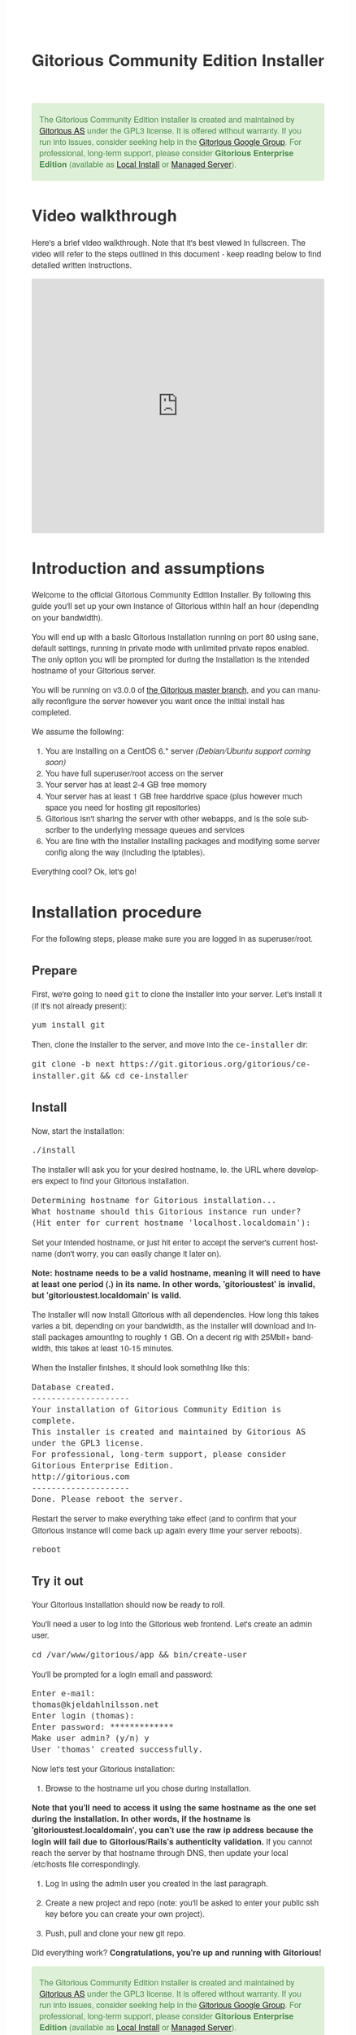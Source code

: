 #+TITLE:     Gitorious Community Edition Installer
#+EMAIL:     support@gitorious.org
#+DESCRIPTION:
#+KEYWORDS:
#+LANGUAGE:  en
#+OPTIONS: H:3 num:nil toc:t @:t ::t |:t ^:t -:t f:t *:t <:t
#+OPTIONS: TeX:t LaTeX:t skip:nil d:nil todo:t pri:nil tags:not-in-toc
#+INFOJS_OPT: view:nil toc:nil ltoc:t mouse:underline buttons:0 path:http://orgmode.org/org-info.js
#+EXPORT_SELECT_TAGS: export
#+EXPORT_EXCLUDE_TAGS: noexport
#+LINK_UP:
#+LINK_HOME:
#+XSLT:

#+BEGIN_HTML

<style>
body {
    font-family: "Helvetica Neue", Helvetica, Arial, sans-serif;
    font-size: 16px;
    line-height: 1.38;
    color: #333;
    background-color: #fff;
}

.alert-success {
    background-color: #dff0d8;
    padding: 20px 35px 20px 14px;
    margin-bottom: 20px;
    text-shadow: 0 1px 0 rgba(255, 255, 255, 0.5);
    border: 1px solid #d6e9c6;
    -webkit-border-radius: 4px;
    -moz-border-radius: 4px;
    border-radius: 4px;
    color: #468847;
}

.src {
    background-color: black;
    color: white;
}

code {
    background: transparent;
    border: none;
    font-size: 16px;
    padding: 0;
}

#content {
    max-width: 900px;
}
</style>

<div class="alert-success"> The Gitorious Community Edition installer
is created and maintained by <a href="http://gitorious.com">Gitorious
AS</a> under the GPL3 license. It is offered without warranty. If you
run into issues, consider seeking help in the <a
href="http://groups.google.com/group/gitorious?hl=en">Gitorious Google
Group</a>. For professional, long-term support, please consider
<strong>Gitorious Enterprise Edition</strong> (available as <a
href="http://gitorious.com/local_install">Local Install</a> or <a
href="http://gitorious.com/managed_server">Managed Server</a>).
</div>

#+END_HTML

* Video walkthrough

Here's a brief video walkthrough. Note that it's best viewed in
fullscreen. The video will refer to the steps outlined in this
document - keep reading below to find detailed written instructions.

#+BEGIN_HTML
<iframe src="http://player.vimeo.com/video/49337989" width="100%" height="500px" frameborder="0" webkitAllowFullScreen mozallowfullscreen allowFullScreen></iframe>
#+END_HTML

* Introduction and assumptions

Welcome to the official Gitorious Community Edition Installer. By
following this guide you'll set up your own instance of Gitorious
within half an hour (depending on your bandwidth).

You will end up with a basic Gitorious installation running on port 80
using sane, default settings, running in private mode with unlimited
private repos enabled. The only option you will be prompted for during
the installation is the intended hostname of your Gitorious server.

You will be running on v3.0.0 of [[http://gitorious.org/gitorious/mainline][the Gitorious master branch]], and you
can manually reconfigure the server however you want once the initial
install has completed.

We assume the following:

1. You are installing on a CentOS 6.* server /(Debian/Ubuntu support coming soon)/
2. You have full superuser/root access on the server
3. Your server has at least 2-4 GB free memory
4. Your server has at least 1 GB free harddrive space (plus however
   much space you need for hosting git repositories)
5. Gitorious isn't sharing the server with other webapps, and is the
   sole subscriber to the underlying message queues and services
6. You are fine with the installer installing packages and modifying
   some server config along the way (including the iptables).

Everything cool? Ok, let's go!

* Installation procedure

For the following steps, please make sure you are logged in as superuser/root.

** Prepare

First, we're going to need =git= to clone the installer into your
server. Let's install it (if it's not already present):

#+begin_src shell
yum install git
#+end_src

Then, clone the installer to the server, and move into the =ce-installer= dir:

#+begin_src shell
git clone -b next https://git.gitorious.org/gitorious/ce-installer.git && cd ce-installer
#+end_src

** Install

Now, start the installation:

#+begin_src shell
./install
#+end_src

The installer will ask you for your desired hostname, ie.  the
URL where developers expect to find your Gitorious installation.

#+begin_src shell
Determining hostname for Gitorious installation...
What hostname should this Gitorious instance run under?
(Hit enter for current hostname 'localhost.localdomain'):
#+end_src

Set your intended hostname, or just hit enter to accept the server's
current hostname (don't worry, you can easily change it later on).

*Note: hostname needs to be a valid hostname, meaning it will need to have at least one period (.) in its name. In other words, 'gitorioustest' is invalid, but 'gitorioustest.localdomain' is valid.*

The installer will now install Gitorious with all dependencies. How
long this takes varies a bit, depending on your bandwidth, as the
installer will download and install packages amounting to roughly 1
GB. On a decent rig with 25Mbit+ bandwidth, this takes at least 10-15
minutes.

When the installer finishes, it should look something like this:

#+begin_src shell
Database created.
--------------------
Your installation of Gitorious Community Edition is complete.
This installer is created and maintained by Gitorious AS under the GPL3 license.
For professional, long-term support, please consider Gitorious Enterprise Edition.
http://gitorious.com
--------------------
Done. Please reboot the server.
#+end_src

Restart the server to make everything take effect (and to confirm
that your Gitorious instance will come back up again every time your
server reboots).

#+begin_src shell
reboot
#+end_src

** Try it out

Your Gitorious installation should now be ready to roll.

You'll need a user to log into the Gitorious web frontend. Let's
create an admin user.

#+begin_src shell
cd /var/www/gitorious/app && bin/create-user
#+end_src

You'll be prompted for a login email and
password:

#+begin_src shell
Enter e-mail:
thomas@kjeldahlnilsson.net
Enter login (thomas):
Enter password: *************
Make user admin? (y/n) y
User 'thomas' created successfully.
#+end_src


Now let's test your Gitorious installation:

1. Browse to the hostname url you chose during installation.

*Note that you'll need to access it using the same hostname as the one set during the installation. In other words, if the hostname is 'gitorioustest.localdomain', you can't use the raw ip address because the login will fail due to Gitorious/Rails's authenticity validation.*
If you cannot reach the server by that hostname through DNS, then update your local /etc/hosts file correspondingly.

2. Log in using the admin user you created in the last paragraph.

3. Create a new project and repo (note: you'll be asked to enter your
   public ssh key before you can create your own project).

4. Push, pull and clone your new git repo.

Did everything work? *Congratulations, you're up and running with Gitorious!*

#+BEGIN_HTML
<div class="alert-success"> The Gitorious Community Edition installer
is created and maintained by <a href="http://gitorious.com">Gitorious
AS</a> under the GPL3 license. It is offered without warranty. If you
run into issues, consider seeking help in the <a
href="http://groups.google.com/group/gitorious?hl=en">Gitorious Google
Group</a>. For professional, long-term support, please consider
<strong>Gitorious Enterprise Edition</strong> (available as <a
href="http://gitorious.com/local_install">Local Install</a> or <a
href="http://gitorious.com/managed_server">Managed Server</a>).
</div>
#+END_HTML

* FAQ
** I get a "Sorry, something went wrong" message when I try to log in - what's up?

You are most likely using an unexpected hostname when logging in. You
have to access your Gitorious server using the same hostname as you
set during the installation, or the login will fail. This is due to an
authenticity check that Gitorious performs during user login: the url
that users access it with must match its configured hostname. If the
server hostname isn't DNSed on the internet yet (or if your server is
only for internal use) you'll have to update your /etc/hosts file to
map the server's ip to the hostname you chose during the Gitorious
installation.
** Can I reconfigure my Gitorious installation?

You certainly can. The main settings are located in
=/var/www/gitorious/app/config/gitorious.yml=. There's also a sample
settings file, =gitorious.sample.yml=, which contains examples and
documentation of all the available options.

Note that changing settings usually requires a subsequent restart of
Gitorious before they take effect. Restart by running the
=restart= command:

#+begin_src shell
cd /var/www/gitorious/app && RAILS_ENV=production script/restart
#+end_src

** How do I add users?

Unless your installation is running in public mode, users cannot
simply register from the web front-page: you'll have to add new users
yourself in the backend.  Run the =bin/create-user= command to create a
new user:

#+begin_src shell
cd /var/www/gitorious/app && RAILS_ENV=production ruby bin/create-user
#+end_src

If you want the new user to be a site admin, either create the users
with the =bin/create-user= command instead, or toggle site admin status on the
user at =http://<HOSTNAME>/admin/users=.

** Where and how is my data stored?

Gitorious stores its hosted data in two locations: git repositories
which go directly onto the filesystem, and the data of the Gitorious
webapp, which goes into MySQL. You'll find the git repositories in
=/var/www/gitorious/repositories=. You can extract your data from
MySQL by running =mysqldump= on the =gitorious_production= database.
However, in practice it's easier to simply pull out your data by
running the =script/snapshot= script described below, in the backup
FAQ section.

** How do I change the hostname?

Rerun =change_hostname.sh= from your =ce-installer= directory. This
will perform the same interactive configuration of Gitorious and
server hostname as you did during the inital installation.

#+begin_src shell
cd ~/ce-installer/ && ./change_hostname.sh
#+end_src

Then restart Gitorious:

#+begin_src shell
cd /var/www/gitorious/app && RAILS_ENV=production script/restart
#+end_src

** How do I fix "untrusted certificate" warnings?

The stock installation of Gitorious CE doesn't include preinstalled
SSL certificates for your hostname. Gitorius is running under Apache,
so to fix this you'll have to [[http://httpd.apache.org/docs/2.2/ssl/ssl_faq.html#selfcert][install an SSL certificate]] for the
domain/hostname your Gitorious installation is running at.

Note: If it's not a showstopper for you, then simply add an exception
for the domain in your browser. You'll still be able to use the
Gitorious installation, but new users will have to click past those
SSL cert warnings when they initially visit the site.

** How do I back it up?

Run =/var/www/gitorious/app/script/snapshot= as superuser/root.

#+begin_src shell
  cd /var/www/gitorious/app/ && script/snapshot ./testsnapshot.tar
#+end_src

This will back up the current state of your Gitorious site (including
your hosted git repositories) in a single tarball. You can restore the
data from the same tarball (see the next FAQ section).

So just set up a cronjob to do regular snapshots and offsite transfers
of said backups.

** How do I perform disaster recovery?

Given a tarball created by the aforementioned
=/var/www/gitorious/app/script/snapshot= script, you'll be able to
restore the state of the Gitorious site (and the hosted git repos)
from the same tarball by running =script/restore=:

#+begin_src shell
  cd /var/www/gitorious/app/ && script/restore ./testsnapshot.tar
#+end_src

** How do I make my hosted git repositories available for anonymous users?

The default private mode will not allow anonymous access to content or
user registration. Only logged in users which you have created
explictly can surf your Gitorious installation. But when Gitorious is
running in public mode, anyone can view and clone repositories in your
Gitorious site, without logging in.

Note that this will also allow anyone to register user accounts in
your Gitorious site.

To change to public mode, edit
=/var/www/gitorious/app/config/gitorious.yml=. Set =public_mode:
true=. Then restart with =script/restart= for it to take effect.

** What's the recommended specs for a Gitorious server?

At least 2-4GB RAM initially, since Gitorious can be a bit of a memory
hog. The resource usage will go up linearly with increasing numbers of
users, web traffic and git operations on your installation.


* License

  Gitorious Community Edition Installer

  Copyright (C) 2012 Gitorious AS

  This program is free software: you can redistribute it and/or modify
  it under the terms of the GNU General Public License as published by
  the Free Software Foundation, either version 3 of the License, or
  (at your option) any later version.

  This program is distributed in the hope that it will be useful, but
  WITHOUT ANY WARRANTY; without even the implied warranty of
  MERCHANTABILITY or FITNESS FOR A PARTICULAR PURPOSE.  See the GNU
  General Public License for more details.

  #+BEGIN_HTML
  <hr/>
  #+END_HTML

  GNU GENERAL PUBLIC LICENSE

  Version 3, 29 June 2007

  Copyright © 2007 Free Software Foundation, Inc. <http://fsf.org/>

  Everyone is permitted to copy and distribute verbatim copies of this
  license document, but changing it is not allowed.

  Preamble

  The GNU General Public License is a free, copyleft license for
  software and other kinds of works.

  The licenses for most software and other practical works are
  designed to take away your freedom to share and change the works. By
  contrast, the GNU General Public License is intended to guarantee
  your freedom to share and change all versions of a program--to make
  sure it remains free software for all its users. We, the Free
  Software Foundation, use the GNU General Public License for most of
  our software; it applies also to any other work released this way by
  its authors. You can apply it to your programs, too.

  When we speak of free software, we are referring to freedom, not
  price. Our General Public Licenses are designed to make sure that
  you have the freedom to distribute copies of free software (and
  charge for them if you wish), that you receive source code or can
  get it if you want it, that you can change the software or use
  pieces of it in new free programs, and that you know you can do
  these things.

  To protect your rights, we need to prevent others from denying you
  these rights or asking you to surrender the rights. Therefore, you
  have certain responsibilities if you distribute copies of the
  software, or if you modify it: responsibilities to respect the
  freedom of others.

  For example, if you distribute copies of such a program, whether
  gratis or for a fee, you must pass on to the recipients the same
  freedoms that you received. You must make sure that they, too,
  receive or can get the source code. And you must show them these
  terms so they know their rights.

  Developers that use the GNU GPL protect your rights with two steps:
  (1) assert copyright on the software, and (2) offer you this License
  giving you legal permission to copy, distribute and/or modify it.

  For the developers' and authors' protection, the GPL clearly
  explains that there is no warranty for this free software. For both
  users' and authors' sake, the GPL requires that modified versions be
  marked as changed, so that their problems will not be attributed
  erroneously to authors of previous versions.

  Some devices are designed to deny users access to install or run
  modified versions of the software inside them, although the
  manufacturer can do so. This is fundamentally incompatible with the
  aim of protecting users' freedom to change the software. The
  systematic pattern of such abuse occurs in the area of products for
  individuals to use, which is precisely where it is most
  unacceptable. Therefore, we have designed this version of the GPL to
  prohibit the practice for those products. If such problems arise
  substantially in other domains, we stand ready to extend this
  provision to those domains in future versions of the GPL, as needed
  to protect the freedom of users.

  Finally, every program is threatened constantly by software
  patents. States should not allow patents to restrict development and
  use of software on general-purpose computers, but in those that do,
  we wish to avoid the special danger that patents applied to a free
  program could make it effectively proprietary. To prevent this, the
  GPL assures that patents cannot be used to render the program
  non-free.

  The precise terms and conditions for copying, distribution and
  modification follow.

  TERMS AND CONDITIONS

0. Definitions.
“This License” refers to version 3 of the GNU General Public License.

“Copyright” also means copyright-like laws that apply to other kinds
of works, such as semiconductor masks.

“The Program” refers to any copyrightable work licensed under this
License. Each licensee is addressed as “you”. “Licensees” and
“recipients” may be individuals or organizations.

To “modify” a work means to copy from or adapt all or part of the work
in a fashion requiring copyright permission, other than the making of
an exact copy. The resulting work is called a “modified version” of
the earlier work or a work “based on” the earlier work.

A “covered work” means either the unmodified Program or a work based
on the Program.

To “propagate” a work means to do anything with it that, without
permission, would make you directly or secondarily liable for
infringement under applicable copyright law, except executing it on a
computer or modifying a private copy. Propagation includes copying,
distribution (with or without modification), making available to the
public, and in some countries other activities as well.

To “convey” a work means any kind of propagation that enables other
parties to make or receive copies. Mere interaction with a user
through a computer network, with no transfer of a copy, is not
conveying.

An interactive user interface displays “Appropriate Legal Notices” to
the extent that it includes a convenient and prominently visible
feature that (1) displays an appropriate copyright notice, and (2)
tells the user that there is no warranty for the work (except to the
extent that warranties are provided), that licensees may convey the
work under this License, and how to view a copy of this License. If
the interface presents a list of user commands or options, such as a
menu, a prominent item in the list meets this criterion.

1. Source Code.
The “source code” for a work means the preferred form of the work for making modifications to it. “Object code” means any non-source form of a work.

A “Standard Interface” means an interface that either is an official
standard defined by a recognized standards body, or, in the case of
interfaces specified for a particular programming language, one that
is widely used among developers working in that language.

The “System Libraries” of an executable work include anything, other
than the work as a whole, that (a) is included in the normal form of
packaging a Major Component, but which is not part of that Major
Component, and (b) serves only to enable use of the work with that
Major Component, or to implement a Standard Interface for which an
implementation is available to the public in source code form. A
“Major Component”, in this context, means a major essential component
(kernel, window system, and so on) of the specific operating system
(if any) on which the executable work runs, or a compiler used to
produce the work, or an object code interpreter used to run it.

The “Corresponding Source” for a work in object code form means all
the source code needed to generate, install, and (for an executable
work) run the object code and to modify the work, including scripts to
control those activities. However, it does not include the work's
System Libraries, or general-purpose tools or generally available free
programs which are used unmodified in performing those activities but
which are not part of the work. For example, Corresponding Source
includes interface definition files associated with source files for
the work, and the source code for shared libraries and dynamically
linked subprograms that the work is specifically designed to require,
such as by intimate data communication or control flow between those
subprograms and other parts of the work.

The Corresponding Source need not include anything that users can
regenerate automatically from other parts of the Corresponding Source.

The Corresponding Source for a work in source code form is that same
work.

2. Basic Permissions.
All rights granted under this License are granted for the term of copyright on the Program, and are irrevocable provided the stated conditions are met. This License explicitly affirms your unlimited permission to run the unmodified Program. The output from running a covered work is covered by this License only if the output, given its content, constitutes a covered work. This License acknowledges your rights of fair use or other equivalent, as provided by copyright law.

You may make, run and propagate covered works that you do not convey,
without conditions so long as your license otherwise remains in
force. You may convey covered works to others for the sole purpose of
having them make modifications exclusively for you, or provide you
with facilities for running those works, provided that you comply with
the terms of this License in conveying all material for which you do
not control copyright. Those thus making or running the covered works
for you must do so exclusively on your behalf, under your direction
and control, on terms that prohibit them from making any copies of
your copyrighted material outside their relationship with you.

Conveying under any other circumstances is permitted solely under the
conditions stated below. Sublicensing is not allowed; section 10 makes
it unnecessary.

3. Protecting Users' Legal Rights From Anti-Circumvention Law.
No covered work shall be deemed part of an effective technological measure under any applicable law fulfilling obligations under article 11 of the WIPO copyright treaty adopted on 20 December 1996, or similar laws prohibiting or restricting circumvention of such measures.

When you convey a covered work, you waive any legal power to forbid
circumvention of technological measures to the extent such
circumvention is effected by exercising rights under this License with
respect to the covered work, and you disclaim any intention to limit
operation or modification of the work as a means of enforcing, against
the work's users, your or third parties' legal rights to forbid
circumvention of technological measures.

4. Conveying Verbatim Copies.
You may convey verbatim copies of the Program's source code as you receive it, in any medium, provided that you conspicuously and appropriately publish on each copy an appropriate copyright notice; keep intact all notices stating that this License and any non-permissive terms added in accord with section 7 apply to the code; keep intact all notices of the absence of any warranty; and give all recipients a copy of this License along with the Program.

You may charge any price or no price for each copy that you convey,
and you may offer support or warranty protection for a fee.

5. Conveying Modified Source Versions.
You may convey a work based on the Program, or the modifications to produce it from the Program, in the form of source code under the terms of section 4, provided that you also meet all of these conditions:

a) The work must carry prominent notices stating that you modified it,
and giving a relevant date.  b) The work must carry prominent notices
stating that it is released under this License and any conditions
added under section 7. This requirement modifies the requirement in
section 4 to “keep intact all notices”.  c) You must license the
entire work, as a whole, under this License to anyone who comes into
possession of a copy. This License will therefore apply, along with
any applicable section 7 additional terms, to the whole of the work,
and all its parts, regardless of how they are packaged. This License
gives no permission to license the work in any other way, but it does
not invalidate such permission if you have separately received it.  d)
If the work has interactive user interfaces, each must display
Appropriate Legal Notices; however, if the Program has interactive
interfaces that do not display Appropriate Legal Notices, your work
need not make them do so.  A compilation of a covered work with other
separate and independent works, which are not by their nature
extensions of the covered work, and which are not combined with it
such as to form a larger program, in or on a volume of a storage or
distribution medium, is called an “aggregate” if the compilation and
its resulting copyright are not used to limit the access or legal
rights of the compilation's users beyond what the individual works
permit. Inclusion of a covered work in an aggregate does not cause
this License to apply to the other parts of the aggregate.

6. Conveying Non-Source Forms.
You may convey a covered work in object code form under the terms of sections 4 and 5, provided that you also convey the machine-readable Corresponding Source under the terms of this License, in one of these ways:

a) Convey the object code in, or embodied in, a physical product
(including a physical distribution medium), accompanied by the
Corresponding Source fixed on a durable physical medium customarily
used for software interchange.  b) Convey the object code in, or
embodied in, a physical product (including a physical distribution
medium), accompanied by a written offer, valid for at least three
years and valid for as long as you offer spare parts or customer
support for that product model, to give anyone who possesses the
object code either (1) a copy of the Corresponding Source for all the
software in the product that is covered by this License, on a durable
physical medium customarily used for software interchange, for a price
no more than your reasonable cost of physically performing this
conveying of source, or (2) access to copy the Corresponding Source
from a network server at no charge.  c) Convey individual copies of
the object code with a copy of the written offer to provide the
Corresponding Source. This alternative is allowed only occasionally
and noncommercially, and only if you received the object code with
such an offer, in accord with subsection 6b.  d) Convey the object
code by offering access from a designated place (gratis or for a
charge), and offer equivalent access to the Corresponding Source in
the same way through the same place at no further charge. You need not
require recipients to copy the Corresponding Source along with the
object code. If the place to copy the object code is a network server,
the Corresponding Source may be on a different server (operated by you
or a third party) that supports equivalent copying facilities,
provided you maintain clear directions next to the object code saying
where to find the Corresponding Source. Regardless of what server
hosts the Corresponding Source, you remain obligated to ensure that it
is available for as long as needed to satisfy these requirements.  e)
Convey the object code using peer-to-peer transmission, provided you
inform other peers where the object code and Corresponding Source of
the work are being offered to the general public at no charge under
subsection 6d.  A separable portion of the object code, whose source
code is excluded from the Corresponding Source as a System Library,
need not be included in conveying the object code work.

A “User Product” is either (1) a “consumer product”, which means any
tangible personal property which is normally used for personal,
family, or household purposes, or (2) anything designed or sold for
incorporation into a dwelling. In determining whether a product is a
consumer product, doubtful cases shall be resolved in favor of
coverage. For a particular product received by a particular user,
“normally used” refers to a typical or common use of that class of
product, regardless of the status of the particular user or of the way
in which the particular user actually uses, or expects or is expected
to use, the product. A product is a consumer product regardless of
whether the product has substantial commercial, industrial or
non-consumer uses, unless such uses represent the only significant
mode of use of the product.

“Installation Information” for a User Product means any methods,
procedures, authorization keys, or other information required to
install and execute modified versions of a covered work in that User
Product from a modified version of its Corresponding Source. The
information must suffice to ensure that the continued functioning of
the modified object code is in no case prevented or interfered with
solely because modification has been made.

If you convey an object code work under this section in, or with, or
specifically for use in, a User Product, and the conveying occurs as
part of a transaction in which the right of possession and use of the
User Product is transferred to the recipient in perpetuity or for a
fixed term (regardless of how the transaction is characterized), the
Corresponding Source conveyed under this section must be accompanied
by the Installation Information. But this requirement does not apply
if neither you nor any third party retains the ability to install
modified object code on the User Product (for example, the work has
been installed in ROM).

The requirement to provide Installation Information does not include a
requirement to continue to provide support service, warranty, or
updates for a work that has been modified or installed by the
recipient, or for the User Product in which it has been modified or
installed. Access to a network may be denied when the modification
itself materially and adversely affects the operation of the network
or violates the rules and protocols for communication across the
network.

Corresponding Source conveyed, and Installation Information provided,
in accord with this section must be in a format that is publicly
documented (and with an implementation available to the public in
source code form), and must require no special password or key for
unpacking, reading or copying.

7. Additional Terms.
“Additional permissions” are terms that supplement the terms of this License by making exceptions from one or more of its conditions. Additional permissions that are applicable to the entire Program shall be treated as though they were included in this License, to the extent that they are valid under applicable law. If additional permissions apply only to part of the Program, that part may be used separately under those permissions, but the entire Program remains governed by this License without regard to the additional permissions.

When you convey a copy of a covered work, you may at your option
remove any additional permissions from that copy, or from any part of
it. (Additional permissions may be written to require their own
removal in certain cases when you modify the work.) You may place
additional permissions on material, added by you to a covered work,
for which you have or can give appropriate copyright permission.

Notwithstanding any other provision of this License, for material you
add to a covered work, you may (if authorized by the copyright holders
of that material) supplement the terms of this License with terms:

a) Disclaiming warranty or limiting liability differently from the
terms of sections 15 and 16 of this License; or b) Requiring
preservation of specified reasonable legal notices or author
attributions in that material or in the Appropriate Legal Notices
displayed by works containing it; or c) Prohibiting misrepresentation
of the origin of that material, or requiring that modified versions of
such material be marked in reasonable ways as different from the
original version; or d) Limiting the use for publicity purposes of
names of licensors or authors of the material; or e) Declining to
grant rights under trademark law for use of some trade names,
trademarks, or service marks; or f) Requiring indemnification of
licensors and authors of that material by anyone who conveys the
material (or modified versions of it) with contractual assumptions of
liability to the recipient, for any liability that these contractual
assumptions directly impose on those licensors and authors.  All other
non-permissive additional terms are considered “further restrictions”
within the meaning of section 10. If the Program as you received it,
or any part of it, contains a notice stating that it is governed by
this License along with a term that is a further restriction, you may
remove that term. If a license document contains a further restriction
but permits relicensing or conveying under this License, you may add
to a covered work material governed by the terms of that license
document, provided that the further restriction does not survive such
relicensing or conveying.

If you add terms to a covered work in accord with this section, you
must place, in the relevant source files, a statement of the
additional terms that apply to those files, or a notice indicating
where to find the applicable terms.

Additional terms, permissive or non-permissive, may be stated in the
form of a separately written license, or stated as exceptions; the
above requirements apply either way.

8. Termination.
You may not propagate or modify a covered work except as expressly provided under this License. Any attempt otherwise to propagate or modify it is void, and will automatically terminate your rights under this License (including any patent licenses granted under the third paragraph of section 11).

However, if you cease all violation of this License, then your license
from a particular copyright holder is reinstated (a) provisionally,
unless and until the copyright holder explicitly and finally
terminates your license, and (b) permanently, if the copyright holder
fails to notify you of the violation by some reasonable means prior to
60 days after the cessation.

Moreover, your license from a particular copyright holder is
reinstated permanently if the copyright holder notifies you of the
violation by some reasonable means, this is the first time you have
received notice of violation of this License (for any work) from that
copyright holder, and you cure the violation prior to 30 days after
your receipt of the notice.

Termination of your rights under this section does not terminate the
licenses of parties who have received copies or rights from you under
this License. If your rights have been terminated and not permanently
reinstated, you do not qualify to receive new licenses for the same
material under section 10.

9. Acceptance Not Required for Having Copies.
You are not required to accept this License in order to receive or run a copy of the Program. Ancillary propagation of a covered work occurring solely as a consequence of using peer-to-peer transmission to receive a copy likewise does not require acceptance. However, nothing other than this License grants you permission to propagate or modify any covered work. These actions infringe copyright if you do not accept this License. Therefore, by modifying or propagating a covered work, you indicate your acceptance of this License to do so.

10. Automatic Licensing of Downstream Recipients.
Each time you convey a covered work, the recipient automatically receives a license from the original licensors, to run, modify and propagate that work, subject to this License. You are not responsible for enforcing compliance by third parties with this License.

An “entity transaction” is a transaction transferring control of an
organization, or substantially all assets of one, or subdividing an
organization, or merging organizations. If propagation of a covered
work results from an entity transaction, each party to that
transaction who receives a copy of the work also receives whatever
licenses to the work the party's predecessor in interest had or could
give under the previous paragraph, plus a right to possession of the
Corresponding Source of the work from the predecessor in interest, if
the predecessor has it or can get it with reasonable efforts.

You may not impose any further restrictions on the exercise of the
rights granted or affirmed under this License. For example, you may
not impose a license fee, royalty, or other charge for exercise of
rights granted under this License, and you may not initiate litigation
(including a cross-claim or counterclaim in a lawsuit) alleging that
any patent claim is infringed by making, using, selling, offering for
sale, or importing the Program or any portion of it.

11. Patents.
A “contributor” is a copyright holder who authorizes use under this License of the Program or a work on which the Program is based. The work thus licensed is called the contributor's “contributor version”.

A contributor's “essential patent claims” are all patent claims owned
or controlled by the contributor, whether already acquired or
hereafter acquired, that would be infringed by some manner, permitted
by this License, of making, using, or selling its contributor version,
but do not include claims that would be infringed only as a
consequence of further modification of the contributor version. For
purposes of this definition, “control” includes the right to grant
patent sublicenses in a manner consistent with the requirements of
this License.

Each contributor grants you a non-exclusive, worldwide, royalty-free
patent license under the contributor's essential patent claims, to
make, use, sell, offer for sale, import and otherwise run, modify and
propagate the contents of its contributor version.

In the following three paragraphs, a “patent license” is any express
agreement or commitment, however denominated, not to enforce a patent
(such as an express permission to practice a patent or covenant not to
sue for patent infringement). To “grant” such a patent license to a
party means to make such an agreement or commitment not to enforce a
patent against the party.

If you convey a covered work, knowingly relying on a patent license,
and the Corresponding Source of the work is not available for anyone
to copy, free of charge and under the terms of this License, through a
publicly available network server or other readily accessible means,
then you must either (1) cause the Corresponding Source to be so
available, or (2) arrange to deprive yourself of the benefit of the
patent license for this particular work, or (3) arrange, in a manner
consistent with the requirements of this License, to extend the patent
license to downstream recipients. “Knowingly relying” means you have
actual knowledge that, but for the patent license, your conveying the
covered work in a country, or your recipient's use of the covered work
in a country, would infringe one or more identifiable patents in that
country that you have reason to believe are valid.

If, pursuant to or in connection with a single transaction or
arrangement, you convey, or propagate by procuring conveyance of, a
covered work, and grant a patent license to some of the parties
receiving the covered work authorizing them to use, propagate, modify
or convey a specific copy of the covered work, then the patent license
you grant is automatically extended to all recipients of the covered
work and works based on it.

A patent license is “discriminatory” if it does not include within the
scope of its coverage, prohibits the exercise of, or is conditioned on
the non-exercise of one or more of the rights that are specifically
granted under this License. You may not convey a covered work if you
are a party to an arrangement with a third party that is in the
business of distributing software, under which you make payment to the
third party based on the extent of your activity of conveying the
work, and under which the third party grants, to any of the parties
who would receive the covered work from you, a discriminatory patent
license (a) in connection with copies of the covered work conveyed by
you (or copies made from those copies), or (b) primarily for and in
connection with specific products or compilations that contain the
covered work, unless you entered into that arrangement, or that patent
license was granted, prior to 28 March 2007.

Nothing in this License shall be construed as excluding or limiting
any implied license or other defenses to infringement that may
otherwise be available to you under applicable patent law.

12. No Surrender of Others' Freedom.
If conditions are imposed on you (whether by court order, agreement or otherwise) that contradict the conditions of this License, they do not excuse you from the conditions of this License. If you cannot convey a covered work so as to satisfy simultaneously your obligations under this License and any other pertinent obligations, then as a consequence you may not convey it at all. For example, if you agree to terms that obligate you to collect a royalty for further conveying from those to whom you convey the Program, the only way you could satisfy both those terms and this License would be to refrain entirely from conveying the Program.

13. Use with the GNU Affero General Public License.
Notwithstanding any other provision of this License, you have permission to link or combine any covered work with a work licensed under version 3 of the GNU Affero General Public License into a single combined work, and to convey the resulting work. The terms of this License will continue to apply to the part which is the covered work, but the special requirements of the GNU Affero General Public License, section 13, concerning interaction through a network will apply to the combination as such.

14. Revised Versions of this License.
The Free Software Foundation may publish revised and/or new versions of the GNU General Public License from time to time. Such new versions will be similar in spirit to the present version, but may differ in detail to address new problems or concerns.

Each version is given a distinguishing version number. If the Program
specifies that a certain numbered version of the GNU General Public
License “or any later version” applies to it, you have the option of
following the terms and conditions either of that numbered version or
of any later version published by the Free Software Foundation. If the
Program does not specify a version number of the GNU General Public
License, you may choose any version ever published by the Free
Software Foundation.

If the Program specifies that a proxy can decide which future versions
of the GNU General Public License can be used, that proxy's public
statement of acceptance of a version permanently authorizes you to
choose that version for the Program.

Later license versions may give you additional or different
permissions. However, no additional obligations are imposed on any
author or copyright holder as a result of your choosing to follow a
later version.

15. Disclaimer of Warranty.
THERE IS NO WARRANTY FOR THE PROGRAM, TO THE EXTENT PERMITTED BY APPLICABLE LAW. EXCEPT WHEN OTHERWISE STATED IN WRITING THE COPYRIGHT HOLDERS AND/OR OTHER PARTIES PROVIDE THE PROGRAM “AS IS” WITHOUT WARRANTY OF ANY KIND, EITHER EXPRESSED OR IMPLIED, INCLUDING, BUT NOT LIMITED TO, THE IMPLIED WARRANTIES OF MERCHANTABILITY AND FITNESS FOR A PARTICULAR PURPOSE. THE ENTIRE RISK AS TO THE QUALITY AND PERFORMANCE OF THE PROGRAM IS WITH YOU. SHOULD THE PROGRAM PROVE DEFECTIVE, YOU ASSUME THE COST OF ALL NECESSARY SERVICING, REPAIR OR CORRECTION.

16. Limitation of Liability.
IN NO EVENT UNLESS REQUIRED BY APPLICABLE LAW OR AGREED TO IN WRITING WILL ANY COPYRIGHT HOLDER, OR ANY OTHER PARTY WHO MODIFIES AND/OR CONVEYS THE PROGRAM AS PERMITTED ABOVE, BE LIABLE TO YOU FOR DAMAGES, INCLUDING ANY GENERAL, SPECIAL, INCIDENTAL OR CONSEQUENTIAL DAMAGES ARISING OUT OF THE USE OR INABILITY TO USE THE PROGRAM (INCLUDING BUT NOT LIMITED TO LOSS OF DATA OR DATA BEING RENDERED INACCURATE OR LOSSES SUSTAINED BY YOU OR THIRD PARTIES OR A FAILURE OF THE PROGRAM TO OPERATE WITH ANY OTHER PROGRAMS), EVEN IF SUCH HOLDER OR OTHER PARTY HAS BEEN ADVISED OF THE POSSIBILITY OF SUCH DAMAGES.

17. Interpretation of Sections 15 and 16.
If the disclaimer of warranty and limitation of liability provided above cannot be given local legal effect according to their terms, reviewing courts shall apply local law that most closely approximates an absolute waiver of all civil liability in connection with the Program, unless a warranty or assumption of liability accompanies a copy of the Program in return for a fee.

END OF TERMS AND CONDITIONS
